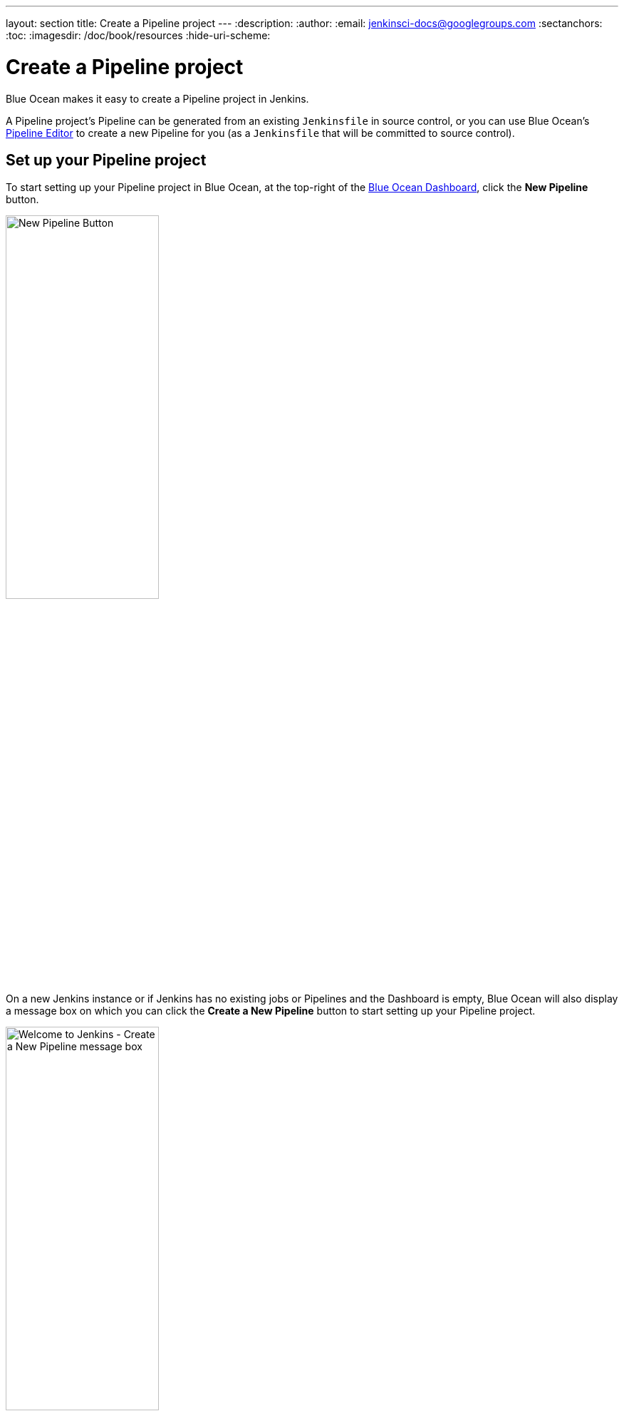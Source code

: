 ---
layout: section
title: Create a Pipeline project
---
:description:
:author:
:email: jenkinsci-docs@googlegroups.com
:sectanchors:
:toc:
:imagesdir: /doc/book/resources
:hide-uri-scheme:


= Create a Pipeline project

Blue Ocean makes it easy to create a Pipeline project in Jenkins.

A Pipeline project's Pipeline can be generated from an existing `Jenkinsfile` in
source control, or you can use Blue Ocean's <<pipeline-editor#, Pipeline
Editor>> to create a new Pipeline for you (as a `Jenkinsfile` that will be
committed to source control).


== Set up your Pipeline project

To start setting up your Pipeline project in Blue Ocean, at the top-right of the
<<dashboard#,Blue Ocean Dashboard>>, click the *New Pipeline* button.

[.boxshadow]
image:blueocean/creating-pipelines/new-pipeline-button.png['New Pipeline
Button',width=50%]

On a new Jenkins instance or if Jenkins has no existing jobs or Pipelines and
the Dashboard is empty, Blue Ocean will also display a message box on which you
can click the *Create a New Pipeline* button to start setting up your
Pipeline project.

[.boxshadow]
image:blueocean/creating-pipelines/create-a-new-pipeline-box.png['Welcome to
Jenkins - Create a New Pipeline message box',width=50%]


=== Create a Pipeline project from a Git repository

To create your Pipeline project from a Git repository, click the *Git* button
under *Where do you store your code?*

[.boxshadow]
image:blueocean/creating-pipelines/where-do-you-store-your-code.png['Where do
you store your code',width=70%]

In the *Connect to a Git repository* section, enter the URL for your Git
repository in the *Repository URL* field.

[.boxshadow]
image:blueocean/creating-pipelines/connect-to-a-git-repository.png['Connect to a
Git repository',width=70%]

If your URL is a local directory path (e.g. beginning with a forward slash (`/`)
like `/home/cloned-git-repositories/my-git-repository.git`), you can proceed to
click the *Create Pipeline* button and Jenkins will scan your local repository's
branches for a `Jenkinsfile`. If Jenkins cannot find one, Blue Ocean will then
prompt you to begin creating a Pipeline.

If your URL is for a remote Git repository, Blue Ocean will provide you with its
own public SSH key for your current Jenkins user, which you will need to have
configured for your remote Git server before continuing.

Remote Git repositories begin with either an:

* `ssh://` - i.e.
  `ssh://gituser@server-url/git-server-repositories/my-git-repository.git` +
  or
* `user@host:path/to/git/repo.git` - i.e.
  `gituser@server-url:git-server-repositories/my-git-repository.git`.

Blue Ocean also supports

When done, click "Create Pipeline".
Blue ocean will look at all branches for the selected repository,
and will start a Pipeline run for each branch containing a `Jenkinsfile`.


=== Creating Pipelines for GitHub Repositories

To create a Pipeline from a GitHub,
start by selecting *GitHub* as the Source Control system.

[.boxshadow]
image:blueocean/creating-pipelines/where-do-you-store-your-code.png['Choosing to
create a Pipeline from a Git Repository',width=60%]

==== Provide a GitHub Access Token

If this is the first time Pipeline Creation has been run by the currently logged in user,
Blue Ocean will ask for a
link:https://help.github.com/articles/creating-a-personal-access-token-for-the-command-line/[GitHub Access Token]
to allow Blue Ocean to access your organizations and repositories.

[.boxshadow]
image:blueocean/creating-pipelines/connect-to-github.png['Configure a GitHub
Access Token for Jenkins',width=60%]

If you have not already created a access token, click on the link provided and
Blue Ocean will navigate to
link:https://github.com/settings/tokens/new[the right page on GitHub],
automatically selecting the appropriate permissions it will need.

[.boxshadow]
image:blueocean/creating-pipelines/github-personal-access-token.png['Creating a Blue Ocean GitHub Access Token']

==== Select a GitHub Account or Organization

All repositories on Github are grouped by owner, either an account or organization.
When creating Pipelines, Blue Ocean mirrors that structure,
asking users to select an account or organization which owns the repositories
from which it will add Pipelines.

[.boxshadow]
image:blueocean/creating-pipelines/github-org.png['Selecting an Account or
Organization',width=60%]

From here, Blue Ocean offers two styles of Pipeline creation, either
"<<github-new-pipeline, single Pipeline>>" or
"<<github-auto-discover, discover all Pipelines>>".

[[github-new-pipeline]]
====== New Pipeline from a Single Repository

Selecting "New Pipeline" allows the user select and create a Pipeline for
a single Repository.

[.boxshadow]
image:blueocean/creating-pipelines/github-new-pipeline.png['Creating a Single
Pipeline',width=60%]

After selecting a repository Blue Ocean will scan all the branches in that Repository
and will create a Pipeline for each branch containing a "Jenkinsfile" in the root folder.
Blue Ocean will then run the Pipeline created for each branch in this process.

If no branches in the selected repository have a "Jenkinsfile",
Blue Ocean will offer to "Create a New Pipeline" for that repository,
taking the user to the
<<pipeline-editor#, Blue Ocean Pipeline Editor>>
to create a new `Jenkinsfile` and add a new Pipeline based on that.

[[github-auto-discover]]
====== Auto-discover Pipelines

Selecting "Auto-discover Pipelines" scans all repositories belonging to the selected owner,
and will create a Pipeline for each branch containing a "Jenkinsfile" in the root folder.

[.boxshadow]
image:blueocean/creating-pipelines/github-auto-discover.png['Discover All
Pipelines for Owner',width=60%]

This option is useful for adding Pipelines for all the repositories in an organization,
when those repositories already have `Jenkinsfile` entries in them.
Repositories that do not contain `Jenkinsfile` entries are ignored.
To create a new `Jenkinsfile` in a single repository that does not have one, use the
"<<github-new-pipeline, New Pipeline>>" option instead.
